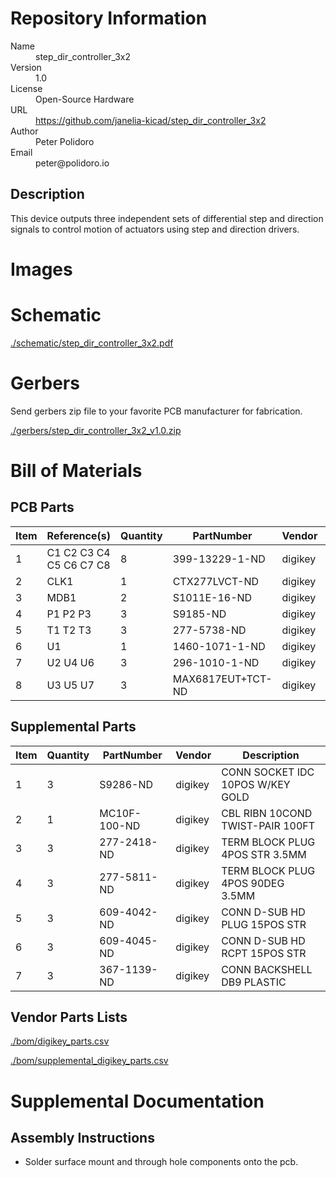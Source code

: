 # Created 2018-10-24 Wed 14:58
#+OPTIONS: title:nil author:nil email:nil toc:t |:t ^:nil
* Repository Information

- Name :: step_dir_controller_3x2
- Version :: 1.0
- License :: Open-Source Hardware
- URL :: https://github.com/janelia-kicad/step_dir_controller_3x2
- Author :: Peter Polidoro
- Email :: peter@polidoro.io

** Description

This device outputs three independent sets of differential step and direction
signals to control motion of actuators using step and direction drivers.

* Images

* Schematic

[[file:./schematic/step_dir_controller_3x2.pdf][./schematic/step_dir_controller_3x2.pdf]]

[[file:./schematic/images/schematic00.png]]

[[file:./schematic/images/schematic01.png]]

[[file:./schematic/images/schematic02.png]]

[[file:./schematic/images/schematic03.png]]

[[file:./schematic/images/schematic04.png]]

* Gerbers

Send gerbers zip file to your favorite PCB manufacturer for fabrication.

[[file:./gerbers/step_dir_controller_3x2_v1.0.zip][./gerbers/step_dir_controller_3x2_v1.0.zip]]

[[file:./gerbers/images/*.png]]

* Bill of Materials

** PCB Parts

| Item | Reference(s)            | Quantity | PartNumber        | Vendor  | Description                               |
|------+-------------------------+----------+-------------------+---------+-------------------------------------------|
|    1 | C1 C2 C3 C4 C5 C6 C7 C8 |        8 | 399-13229-1-ND    | digikey | CAP CER 0.1UF 100V X7R 1210               |
|    2 | CLK1                    |        1 | CTX277LVCT-ND     | digikey | OSC XO 32.000MHZ HCMOS TTL SMD            |
|    3 | MDB1                    |        2 | S1011E-16-ND      | digikey | 16 Position Header Through Hole Male Pins |
|    4 | P1 P2 P3                |        3 | S9185-ND          | digikey | CONN_HEADR_2.54MM_10POS_GOLD_SMD          |
|    5 | T1 T2 T3                |        3 | 277-5738-ND       | digikey | TERM BLOCK HDR 4POS VERT 3.5MM            |
|    6 | U1                      |        1 | 1460-1071-1-ND    | digikey | IC MOTOR CONTROLLER SPI 32QFN             |
|    7 | U2 U4 U6                |        3 | 296-1010-1-ND     | digikey | IC QUAD DIFF LINE DRIVER 16-SOIC          |
|    8 | U3 U5 U7                |        3 | MAX6817EUT+TCT-ND | digikey | IC DEBOUNCER SWITCH DUAL SOT23-6          |

** Supplemental Parts

| Item | Quantity | PartNumber   | Vendor  | Description                      |
|------+----------+--------------+---------+----------------------------------|
|    1 |        3 | S9286-ND     | digikey | CONN SOCKET IDC 10POS W/KEY GOLD |
|    2 |        1 | MC10F-100-ND | digikey | CBL RIBN 10COND TWIST-PAIR 100FT |
|    3 |        3 | 277-2418-ND  | digikey | TERM BLOCK PLUG 4POS STR 3.5MM   |
|    4 |        3 | 277-5811-ND  | digikey | TERM BLOCK PLUG 4POS 90DEG 3.5MM |
|    5 |        3 | 609-4042-ND  | digikey | CONN D-SUB HD PLUG 15POS STR     |
|    6 |        3 | 609-4045-ND  | digikey | CONN D-SUB HD RCPT 15POS STR     |
|    7 |        3 | 367-1139-ND  | digikey | CONN BACKSHELL DB9 PLASTIC       |

** Vendor Parts Lists

[[file:./bom/digikey_parts.csv][./bom/digikey_parts.csv]]

[[file:./bom/supplemental_digikey_parts.csv][./bom/supplemental_digikey_parts.csv]]

* Supplemental Documentation

** Assembly Instructions

- Solder surface mount and through hole components onto the pcb.
